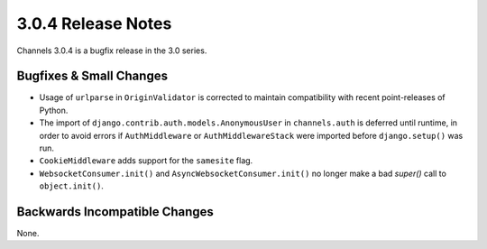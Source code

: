 3.0.4 Release Notes
===================

Channels 3.0.4 is a bugfix release in the 3.0 series.


Bugfixes & Small Changes
------------------------

* Usage of ``urlparse`` in ``OriginValidator`` is corrected to maintain
  compatibility with recent point-releases of Python.

* The import of ``django.contrib.auth.models.AnonymousUser`` in
  ``channels.auth`` is deferred until runtime, in order to avoid errors if
  ``AuthMiddleware`` or ``AuthMiddlewareStack`` were imported before
  ``django.setup()`` was run.

* ``CookieMiddleware`` adds support for the ``samesite`` flag.

* ``WebsocketConsumer.init()`` and ``AsyncWebsocketConsumer.init()`` no longer
  make a bad `super()` call to ``object.init()``.


Backwards Incompatible Changes
------------------------------

None.
